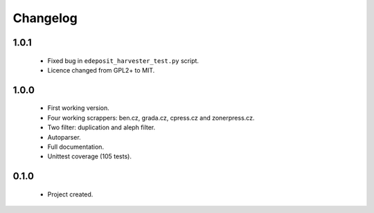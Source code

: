 Changelog
=========

1.0.1
-----
    - Fixed bug in ``edeposit_harvester_test.py`` script.
    - Licence changed from GPL2+ to MIT.

1.0.0
-----
    - First working version.
    - Four working scrappers: ben.cz, grada.cz, cpress.cz and zonerpress.cz.
    - Two filter: duplication and aleph filter.
    - Autoparser.
    - Full documentation.
    - Unittest coverage (105 tests).

0.1.0
-----
    - Project created.